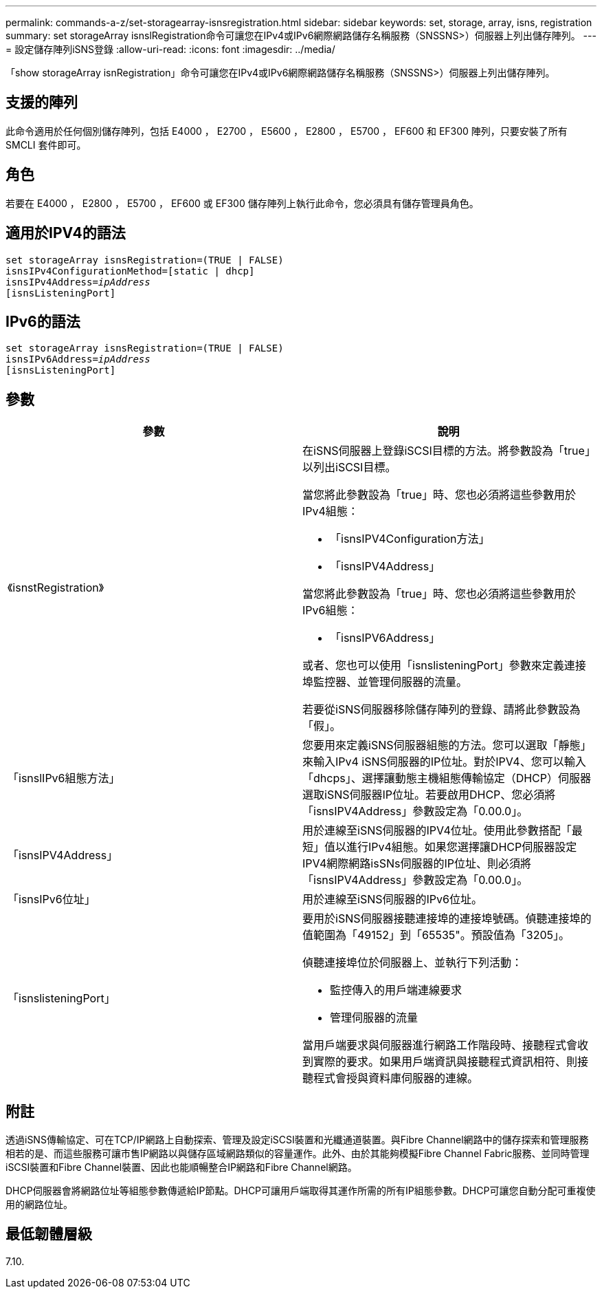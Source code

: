 ---
permalink: commands-a-z/set-storagearray-isnsregistration.html 
sidebar: sidebar 
keywords: set, storage, array, isns, registration 
summary: set storageArray isnslRegistration命令可讓您在IPv4或IPv6網際網路儲存名稱服務（SNSSNS>）伺服器上列出儲存陣列。 
---
= 設定儲存陣列iSNS登錄
:allow-uri-read: 
:icons: font
:imagesdir: ../media/


[role="lead"]
「show storageArray isnRegistration」命令可讓您在IPv4或IPv6網際網路儲存名稱服務（SNSSNS>）伺服器上列出儲存陣列。



== 支援的陣列

此命令適用於任何個別儲存陣列，包括 E4000 ， E2700 ， E5600 ， E2800 ， E5700 ， EF600 和 EF300 陣列，只要安裝了所有 SMCLI 套件即可。



== 角色

若要在 E4000 ， E2800 ， E5700 ， EF600 或 EF300 儲存陣列上執行此命令，您必須具有儲存管理員角色。



== 適用於IPV4的語法

[source, cli, subs="+macros"]
----
set storageArray isnsRegistration=(TRUE | FALSE)
isnsIPv4ConfigurationMethod=[static | dhcp]
isnsIPv4Address=pass:quotes[_ipAddress_]
[isnsListeningPort]
----


== IPv6的語法

[source, cli, subs="+macros"]
----
set storageArray isnsRegistration=(TRUE | FALSE)
isnsIPv6Address=pass:quotes[_ipAddress_]
[isnsListeningPort]
----


== 參數

[cols="2*"]
|===
| 參數 | 說明 


 a| 
《isnstRegistration》
 a| 
在iSNS伺服器上登錄iSCSI目標的方法。將參數設為「true」以列出iSCSI目標。

當您將此參數設為「true」時、您也必須將這些參數用於IPv4組態：

* 「isnsIPV4Configuration方法」
* 「isnsIPV4Address」


當您將此參數設為「true」時、您也必須將這些參數用於IPv6組態：

* 「isnsIPV6Address」


或者、您也可以使用「isnslisteningPort」參數來定義連接埠監控器、並管理伺服器的流量。

若要從iSNS伺服器移除儲存陣列的登錄、請將此參數設為「假」。



 a| 
「isnslIPv6組態方法」
 a| 
您要用來定義iSNS伺服器組態的方法。您可以選取「靜態」來輸入IPv4 iSNS伺服器的IP位址。對於IPV4、您可以輸入「dhcps」、選擇讓動態主機組態傳輸協定（DHCP）伺服器選取iSNS伺服器IP位址。若要啟用DHCP、您必須將「isnsIPV4Address」參數設定為「0.00.0」。



 a| 
「isnsIPV4Address」
 a| 
用於連線至iSNS伺服器的IPV4位址。使用此參數搭配「最短」值以進行IPv4組態。如果您選擇讓DHCP伺服器設定IPV4網際網路isSNs伺服器的IP位址、則必須將「isnsIPV4Address」參數設定為「0.00.0」。



 a| 
「isnsIPv6位址」
 a| 
用於連線至iSNS伺服器的IPv6位址。



 a| 
「isnslisteningPort」
 a| 
要用於iSNS伺服器接聽連接埠的連接埠號碼。偵聽連接埠的值範圍為「49152」到「65535"。預設值為「3205」。

偵聽連接埠位於伺服器上、並執行下列活動：

* 監控傳入的用戶端連線要求
* 管理伺服器的流量


當用戶端要求與伺服器進行網路工作階段時、接聽程式會收到實際的要求。如果用戶端資訊與接聽程式資訊相符、則接聽程式會授與資料庫伺服器的連線。

|===


== 附註

透過iSNS傳輸協定、可在TCP/IP網路上自動探索、管理及設定iSCSI裝置和光纖通道裝置。與Fibre Channel網路中的儲存探索和管理服務相若的是、而這些服務可讓市售IP網路以與儲存區域網路類似的容量運作。此外、由於其能夠模擬Fibre Channel Fabric服務、並同時管理iSCSI裝置和Fibre Channel裝置、因此也能順暢整合IP網路和Fibre Channel網路。

DHCP伺服器會將網路位址等組態參數傳遞給IP節點。DHCP可讓用戶端取得其運作所需的所有IP組態參數。DHCP可讓您自動分配可重複使用的網路位址。



== 最低韌體層級

7.10.
